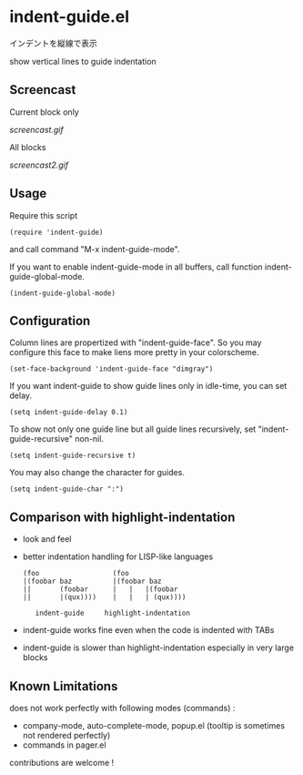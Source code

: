 * indent-guide.el

インデントを縦線で表示

show vertical lines to guide indentation

** Screencast

Current block only

[[screencast.gif]]

All blocks

[[screencast2.gif]]

** Usage

Require this script

: (require 'indent-guide)

and call command "M-x indent-guide-mode".

If you want to enable indent-guide-mode in all buffers, call function
indent-guide-global-mode.

: (indent-guide-global-mode)

** Configuration

Column lines are propertized with "indent-guide-face". So you may
configure this face to make liens more pretty in your colorscheme.

: (set-face-background 'indent-guide-face "dimgray")

If you want indent-guide to show guide lines only in idle-time, you
can set delay.

: (setq indent-guide-delay 0.1)

To show not only one guide line but all guide lines recursively, set
"indent-guide-recursive" non-nil.

: (setq indent-guide-recursive t)

You may also change the character for guides.

: (setq indent-guide-char ":")

** Comparison with highlight-indentation

- look and feel

- better indentation handling for LISP-like languages

  : (foo                  (foo
  : |(foobar baz          |(foobar baz
  : ||       (foobar      |   |   |(foobar
  : ||       |(qux))))    |   |   | (qux))))
  :
  :    indent-guide     highlight-indentation

- indent-guide works fine even when the code is indented with TABs

- indent-guide is slower than highlight-indentation especially in
  very large blocks

** Known Limitations

does not work perfectly with following modes (commands) :

+ company-mode, auto-complete-mode, popup.el (tooltip is sometimes not rendered perfectly)
+ commands in pager.el

contributions are welcome !
